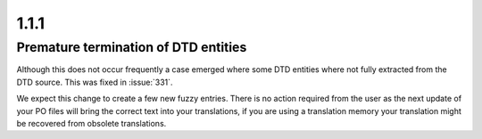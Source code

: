 .. _changelog#1.1.1:

1.1.1
=====

.. _changelog#premature_termination_of_dtd_entities:

Premature termination of DTD entities
-------------------------------------

Although this does not occur frequently a case emerged where some DTD entities
where not fully extracted from the DTD source.  This was fixed in :issue:`331`.

We expect this change to create a few new fuzzy entries.  There is no action
required from the user as the next update of your PO files will bring the
correct text into your translations, if you are using a translation memory your
translation might be recovered from obsolete translations.
